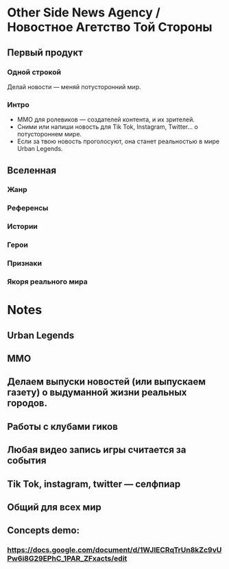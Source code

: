 * Other Side News Agency / Новостное Агетство Той Стороны
** Первый продукт
*** Одной строкой
Делай новости — меняй потусторонний мир.
*** Интро
- ММО для ролевиков — создателей контента,  и их зрителей.
- Сними или напиши новость для Tik Tok, Instagram, Twitter... о потустороннем мире.
- Если за твою новость проголосуют, она станет реальностью в мире Urban Legends.
** Вселенная
*** Жанр
*** Референсы
*** Истории
*** Герои
*** Признаки
*** Якоря реального мира
* Notes
** Urban Legends

** MMO

** Делаем выпуски новостей (или выпускаем газету) о выдуманной жизни реальных городов.

** Работы с клубами гиков

** Любая видео запись игры считается за события

** Tik Tok, instagram, twitter — селфпиар

** Общий для всех мир

** Concepts demo:

*** https://docs.google.com/document/d/1WJlECRqTrUn8kZc9vUPw6i8G29EPhC_1PAR_ZFxacts/edit
